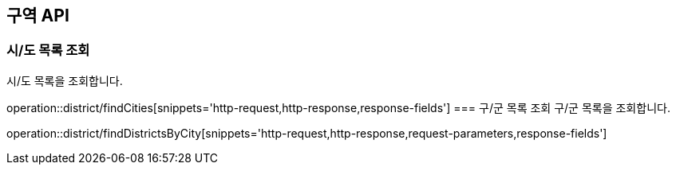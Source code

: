 == 구역 API
=== 시/도 목록 조회
시/도 목록을 조회합니다.

operation::district/findCities[snippets='http-request,http-response,response-fields']
=== 구/군 목록 조회
구/군 목록을 조회합니다.

operation::district/findDistrictsByCity[snippets='http-request,http-response,request-parameters,response-fields']